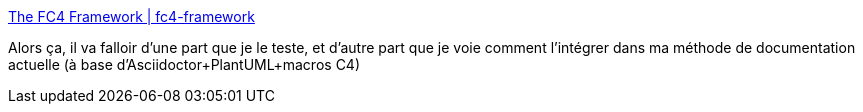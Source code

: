 :jbake-type: post
:jbake-status: published
:jbake-title: The FC4 Framework | fc4-framework
:jbake-tags: architecture,documentation,framework,c4,yaml,open-source,_mois_sept.,_année_2019
:jbake-date: 2019-09-13
:jbake-depth: ../
:jbake-uri: shaarli/1568358044000.adoc
:jbake-source: https://nicolas-delsaux.hd.free.fr/Shaarli?searchterm=https%3A%2F%2Ffundingcircle.github.io%2Ffc4-framework%2F&searchtags=architecture+documentation+framework+c4+yaml+open-source+_mois_sept.+_ann%C3%A9e_2019
:jbake-style: shaarli

https://fundingcircle.github.io/fc4-framework/[The FC4 Framework | fc4-framework]

Alors ça, il va falloir d'une part que je le teste, et d'autre part que je voie comment l'intégrer dans ma méthode de documentation actuelle (à base d'Asciidoctor+PlantUML+macros C4)
